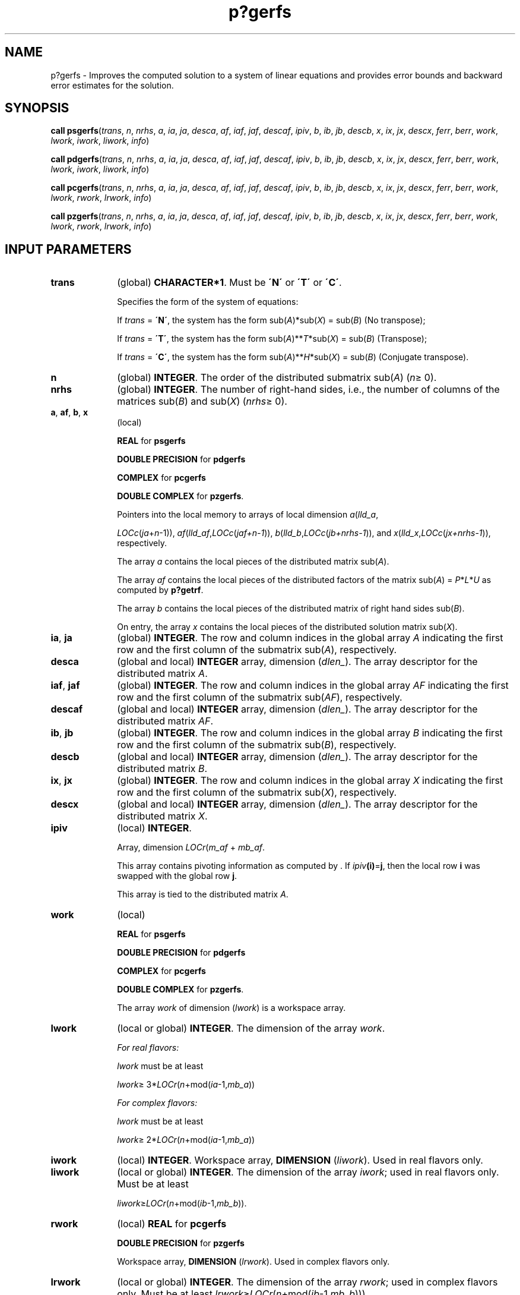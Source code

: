 .\" Copyright (c) 2002 \- 2008 Intel Corporation
.\" All rights reserved.
.\"
.TH p?gerfs 3 "Intel Corporation" "Copyright(C) 2002 \- 2008" "Intel(R) Math Kernel Library"
.SH NAME
p?gerfs \- Improves the computed solution to a system of linear equations and provides error bounds and backward error estimates for the solution.
.SH SYNOPSIS
.PP
\fBcall psgerfs\fR(\fItrans\fR, \fIn\fR, \fInrhs\fR, \fIa\fR, \fIia\fR, \fIja\fR, \fIdesca\fR, \fIaf\fR, \fIiaf\fR, \fIjaf\fR, \fIdescaf\fR, \fIipiv\fR, \fIb\fR, \fIib\fR, \fIjb\fR, \fIdescb\fR, \fIx\fR, \fIix\fR, \fIjx\fR, \fIdescx\fR, \fIferr\fR, \fIberr\fR, \fIwork\fR, \fIlwork\fR, \fIiwork\fR, \fIliwork\fR, \fIinfo\fR)
.PP
\fBcall pdgerfs\fR(\fItrans\fR, \fIn\fR, \fInrhs\fR, \fIa\fR, \fIia\fR, \fIja\fR, \fIdesca\fR, \fIaf\fR, \fIiaf\fR, \fIjaf\fR, \fIdescaf\fR, \fIipiv\fR, \fIb\fR, \fIib\fR, \fIjb\fR, \fIdescb\fR, \fIx\fR, \fIix\fR, \fIjx\fR, \fIdescx\fR, \fIferr\fR, \fIberr\fR, \fIwork\fR, \fIlwork\fR, \fIiwork\fR, \fIliwork\fR, \fIinfo\fR)
.PP
\fBcall pcgerfs\fR(\fItrans\fR, \fIn\fR, \fInrhs\fR, \fIa\fR, \fIia\fR, \fIja\fR, \fIdesca\fR, \fIaf\fR, \fIiaf\fR, \fIjaf\fR, \fIdescaf\fR, \fIipiv\fR, \fIb\fR, \fIib\fR, \fIjb\fR, \fIdescb\fR, \fIx\fR, \fIix\fR, \fIjx\fR, \fIdescx\fR, \fIferr\fR, \fIberr\fR, \fIwork\fR, \fIlwork\fR, \fIrwork\fR, \fIlrwork\fR, \fIinfo\fR)
.PP
\fBcall pzgerfs\fR(\fItrans\fR, \fIn\fR, \fInrhs\fR, \fIa\fR, \fIia\fR, \fIja\fR, \fIdesca\fR, \fIaf\fR, \fIiaf\fR, \fIjaf\fR, \fIdescaf\fR, \fIipiv\fR, \fIb\fR, \fIib\fR, \fIjb\fR, \fIdescb\fR, \fIx\fR, \fIix\fR, \fIjx\fR, \fIdescx\fR, \fIferr\fR, \fIberr\fR, \fIwork\fR, \fIlwork\fR, \fIrwork\fR, \fIlrwork\fR, \fIinfo\fR)
.SH INPUT PARAMETERS

.TP 10
\fBtrans\fR
.NL
(global) \fBCHARACTER*1\fR.  Must be \fB\'N\'\fR or \fB\'T\'\fR or \fB\'C\'\fR.
.IP
Specifies the form of the system of equations:
.IP
If \fItrans\fR = \fB\'N\'\fR, the system has the form sub(\fIA\fR)*sub(\fIX\fR) = sub(\fIB\fR) (No transpose);
.IP
If \fItrans\fR = \fB\'T\'\fR, the system has the form sub(\fIA\fR)**\fIT\fR*sub(\fIX\fR) = sub(\fIB\fR) (Transpose);
.IP
If \fItrans\fR = \fB\'C\'\fR, the system has the form sub(\fIA\fR)**\fIH\fR*sub(\fIX\fR) = sub(\fIB\fR) (Conjugate transpose).
.TP 10
\fBn\fR
.NL
(global) \fBINTEGER\fR. The order of the distributed submatrix sub(\fIA\fR) (\fIn\fR\(>= 0). 
.TP 10
\fBnrhs\fR
.NL
(global) \fBINTEGER\fR. The number of right-hand sides, i.e., the number of columns of the matrices sub(\fIB\fR) and sub(\fIX\fR) (\fInrhs\fR\(>= 0). 
.TP 10
\fBa\fR, \fBaf\fR, \fBb\fR, \fBx\fR
.NL
(local)
.IP
\fBREAL\fR for \fBpsgerfs\fR
.IP
\fBDOUBLE PRECISION\fR for \fBpdgerfs\fR
.IP
\fBCOMPLEX\fR for \fBpcgerfs\fR
.IP
\fBDOUBLE COMPLEX\fR for \fBpzgerfs\fR. 
.IP
Pointers into the local memory to arrays of local dimension \fIa\fR(\fIlld\(ula\fR,
.IP
\fILOCc\fR(\fIja\fR+\fIn\fR-1)), \fIaf\fR(\fIlld\(ulaf\fR,\fILOCc\fR(\fIjaf+n-1\fR)), \fIb\fR(\fIlld\(ulb\fR,\fILOCc\fR(\fIjb+nrhs-1\fR)), and \fIx\fR(\fIlld\(ulx\fR,\fILOCc\fR(\fIjx+nrhs-1\fR)), respectively.
.IP
The array \fIa\fR contains the local pieces of the distributed matrix sub(\fIA\fR).
.IP
The array \fIaf\fR contains the local pieces of the distributed factors of the matrix sub(\fIA\fR) = \fIP\fR*\fIL\fR*\fIU\fR as computed by \fBp?getrf\fR. 
.IP
The array \fIb\fR contains the local pieces of the distributed matrix of right hand sides sub(\fIB\fR).
.IP
On entry, the array \fIx\fR contains the local pieces of the distributed solution matrix sub(\fIX\fR).
.TP 10
\fBia\fR, \fBja\fR
.NL
(global) \fBINTEGER\fR.  The row and column indices in the global array \fIA\fR indicating the first row and the first column of the submatrix sub(\fIA\fR), respectively.
.TP 10
\fBdesca\fR
.NL
(global and local) \fBINTEGER\fR array, dimension (\fIdlen\(ul\fR).  The array descriptor for the distributed matrix \fIA\fR.
.TP 10
\fBiaf\fR, \fBjaf\fR
.NL
(global) \fBINTEGER\fR.  The row and column indices in the global array \fIAF\fR indicating the first row and the first column of the submatrix sub(\fIAF\fR), respectively.
.TP 10
\fBdescaf\fR
.NL
(global and local) \fBINTEGER\fR array, dimension (\fIdlen\(ul\fR).  The array descriptor for the distributed matrix \fIAF\fR.
.TP 10
\fBib\fR, \fBjb\fR
.NL
(global) \fBINTEGER\fR.  The row and column indices in the global array \fIB\fR indicating the first row and the first column of the submatrix sub(\fIB\fR), respectively.
.TP 10
\fBdescb\fR
.NL
(global and local) \fBINTEGER\fR array, dimension (\fIdlen\(ul\fR).  The array descriptor for the distributed matrix \fIB\fR.
.TP 10
\fBix\fR, \fBjx\fR
.NL
(global) \fBINTEGER\fR.  The row and column indices in the global array \fIX\fR indicating the first row and the first column of the submatrix sub(\fIX\fR), respectively.
.TP 10
\fBdescx\fR
.NL
(global and local) \fBINTEGER\fR array, dimension (\fIdlen\(ul\fR).  The array descriptor for the distributed matrix \fIX\fR.
.TP 10
\fBipiv\fR
.NL
(local) \fBINTEGER\fR. 
.IP
Array, dimension \fILOCr\fR(\fIm\(ulaf\fR + \fImb\(ulaf\fR. 
.IP
This array contains pivoting information as computed by . If \fIipiv\fR\fB(i)\fR=\fBj\fR, then the local row \fBi\fR was swapped with the global row \fBj\fR. 
.IP
This array is tied to the distributed matrix \fIA\fR.
.TP 10
\fBwork\fR
.NL
(local)
.IP
\fBREAL\fR for \fBpsgerfs\fR
.IP
\fBDOUBLE PRECISION\fR for \fBpdgerfs\fR
.IP
\fBCOMPLEX\fR for \fBpcgerfs\fR
.IP
\fBDOUBLE COMPLEX\fR for \fBpzgerfs\fR. 
.IP
The array \fIwork\fR of dimension (\fIlwork\fR) is a workspace array.
.TP 10
\fBlwork\fR
.NL
(local or global) \fBINTEGER\fR.  The dimension of the array \fIwork\fR. 
.IP
\fIFor real flavors:\fR
.IP
\fIlwork\fR must be at least 
.IP
\fIlwork\fR\(>= 3*\fILOCr\fR(\fIn\fR+mod(\fIia\fR-1,\fImb\(ula\fR))
.IP
\fIFor complex flavors:\fR
.IP
\fIlwork\fR must be at least 
.IP
\fIlwork\fR\(>= 2*\fILOCr\fR(\fIn\fR+mod(\fIia\fR-1,\fImb\(ula\fR))
.TP 10
\fBiwork\fR
.NL
(local) \fBINTEGER\fR. Workspace array, \fBDIMENSION\fR  (\fIliwork\fR). Used in real flavors only.
.TP 10
\fBliwork\fR
.NL
(local or global) \fBINTEGER\fR. The dimension of the array \fIiwork\fR; used in real flavors only. Must be at least
.IP
\fIliwork\fR\(>=\fILOCr\fR(\fIn\fR+mod(\fIib\fR-1,\fImb\(ulb\fR)).
.TP 10
\fBrwork\fR
.NL
(local) \fBREAL\fR for \fBpcgerfs\fR
.IP
\fBDOUBLE PRECISION\fR for \fBpzgerfs\fR
.IP
Workspace array, \fBDIMENSION\fR  (\fIlrwork\fR). Used in complex flavors only. 
.TP 10
\fBlrwork\fR
.NL
(local or global) \fBINTEGER\fR. The dimension of the array \fIrwork\fR; used in complex flavors only. Must be at least \fIlrwork\fR\(>=\fILOCr\fR(\fIn\fR+mod(\fIib\fR-1,\fImb\(ulb\fR))).
.SH OUTPUT PARAMETERS

.TP 10
\fBx\fR
.NL
On exit, contains the improved solution vectors.
.TP 10
\fBferr\fR, \fBberr\fR
.NL
\fBREAL\fR for single precision flavors. 
.IP
\fBDOUBLE PRECISION\fR for double precision flavors. 
.IP
Arrays, dimension \fILOCc\fR(\fIjb+nrhs-1\fR) each. 
.IP
The array \fIferr\fR contains the estimated forward error bound for each solution vector of sub(\fIX\fR). 
.IP
If \fBXTRUE\fR is the true solution corresponding to sub(\fIX\fR), \fIferr\fR is an estimated upper bound for the magnitude of the largest element in (sub(\fIX\fR) - \fBXTRUE\fR) divided by the magnitude of the largest element in sub(\fIX\fR). The estimate is as reliable as the estimate for \fBrcond\fR, and is almost always a slight overestimate of the true error. 
.IP
This array is tied to the distributed matrix \fIX\fR.
.IP
The array \fIberr\fR contains the component-wise relative backward error of each solution vector (that is, the smallest relative change in any entry of sub(\fIA\fR) or sub(\fIB\fR) that makes sub(\fIX\fR) an exact solution). This array is tied to the distributed matrix \fIX\fR.
.TP 10
\fIwork\fR(1)
.NL
On exit, \fIwork\fR(1) contains the minimum value of \fIlwork\fR required for optimum performance.
.TP 10
\fIiwork\fR(1)
.NL
On exit, \fIiwork\fR(1) contains the minimum value of \fIliwork\fR required for optimum performance (for real flavors).
.TP 10
\fIrwork\fR(1)
.NL
On exit, \fIrwork\fR(1) contains the minimum value of \fIlrwork\fR required for optimum performance (for complex flavors).
.TP 10
\fBinfo\fR
.NL
(global) \fBINTEGER\fR. If \fIinfo\fR=0, the execution is successful.
.IP
\fIinfo\fR < 0: 
.IP
If the \fIi\fRth argument is an array and the \fIj\fRth entry had an illegal value, then \fIinfo\fR = -(\fIi\fR*100+\fIj\fR); if the \fIi\fR-th argument is a scalar and had an illegal value, then \fIinfo\fR = \fI-i\fR.
